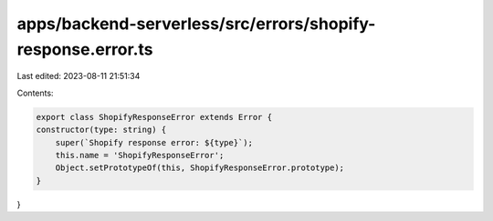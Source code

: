 apps/backend-serverless/src/errors/shopify-response.error.ts
============================================================

Last edited: 2023-08-11 21:51:34

Contents:

.. code-block:: ts

    export class ShopifyResponseError extends Error {
    constructor(type: string) {
        super(`Shopify response error: ${type}`);
        this.name = 'ShopifyResponseError';
        Object.setPrototypeOf(this, ShopifyResponseError.prototype);
    }
}


